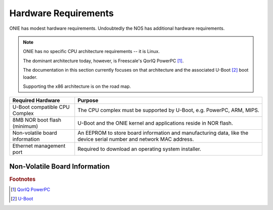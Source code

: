 Hardware Requirements
=====================

ONIE has modest hardware requirements.  Undoubtedly the NOS has
additional hardware requirements.

.. note::
  ONIE has no specific CPU architecture requirements -- it is Linux.
   
  The dominant architecture today, however, is Freescale's QorIQ PowerPC [#powerpc]_.
   
  The documentation in this section currently focuses on that
  architecture and the associated U-Boot [#uboot]_ boot loader.
   
  Supporting the x86 architecture is on the road map.

==============================  ==============
Required Hardware               Purpose
==============================  ==============
U-Boot compatible CPU Complex	The CPU complex must be supported by U-Boot, e.g. PowerPC, ARM, MIPS.
8MB NOR boot flash (minimum)	U-Boot and the ONIE kernel and applications reside in NOR flash.
Non-volatile board information  An EEPROM to store board information
                                and manufacturing data, like the
                                device serial number and network MAC
                                address.
Ethernet management port	Required to download an operating system installer.
==============================  ==============

.. _non_volatile_board_info:

Non-Volatile Board Information
------------------------------

.. todo:: Fill in with recommended EEPROM format.

.. rubric:: Footnotes

.. [#powerpc] `QorIQ PowerPC <http://www.freescale.com/webapp/sps/site/homepage.jsp?code=QORIQ_HOME>`_
.. [#uboot]   `U-Boot <http://www.denx.de/wiki/U-Boot>`_
